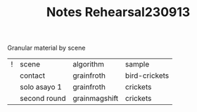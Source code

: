 #+TITLE: Notes Rehearsal230913

Granular material by scene


| ! | scene        | algorithm     | sample        |
|   | contact      | grainfroth    | bird-crickets |
|   | solo asayo 1 | grainfroth    | crickets      |
|   | second round | grainmagshift | crickets      |
